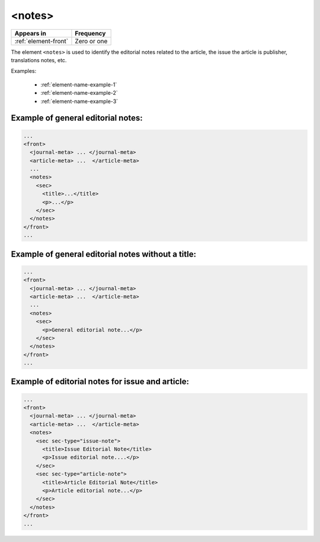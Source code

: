 .. _element-notes:

<notes>
======

+------------------------------+--------------------+
| Appears in                   | Frequency          |
+==============================+====================+
| :ref:`element-front`         | Zero or one        |
+------------------------------+--------------------+

The element ``<notes>`` is used to identify the editorial notes related to the article, the issue the article is publisher, translations notes, etc.

Examples:

  * :ref:`element-name-example-1`
  * :ref:`element-name-example-2`
  * :ref:`element-name-example-3`

.. _element-name-example-1:

Example of general editorial notes:
-----------------------------------

.. code-block:: xml

  ...
  <front>
    <journal-meta> ... </journal-meta>
    <article-meta> ...  </article-meta>
    ...
    <notes>
      <sec>
        <title>...</title>
        <p>...</p>
      </sec>
    </notes>
  </front>
  ...


.. _element-name-example-2:

Example of general editorial notes without a title:
---------------------------------------------------

.. code-block:: xml

  ...
  <front>
    <journal-meta> ... </journal-meta>
    <article-meta> ...  </article-meta>
    ...
    <notes>
      <sec>
        <p>General editorial note...</p>
      </sec>
    </notes>
  </front>
  ...


.. _element-name-example-3:

Example of editorial notes for issue and article:
-------------------------------------------------

.. code-block:: xml

  ...
  <front>
    <journal-meta> ... </journal-meta>
    <article-meta> ...  </article-meta>
    <notes>
      <sec sec-type="issue-note">
        <title>Issue Editorial Note</title>
        <p>Issue editorial note....</p>
      </sec>
      <sec sec-type="article-note">
        <title>Article Editorial Note</title>
        <p>Article editorial note...</p>
      </sec>
    </notes>  
  </front>
  ...

.. {"reviewed_on": "20190422", "by": "fabio.batalha@erudit.org"}